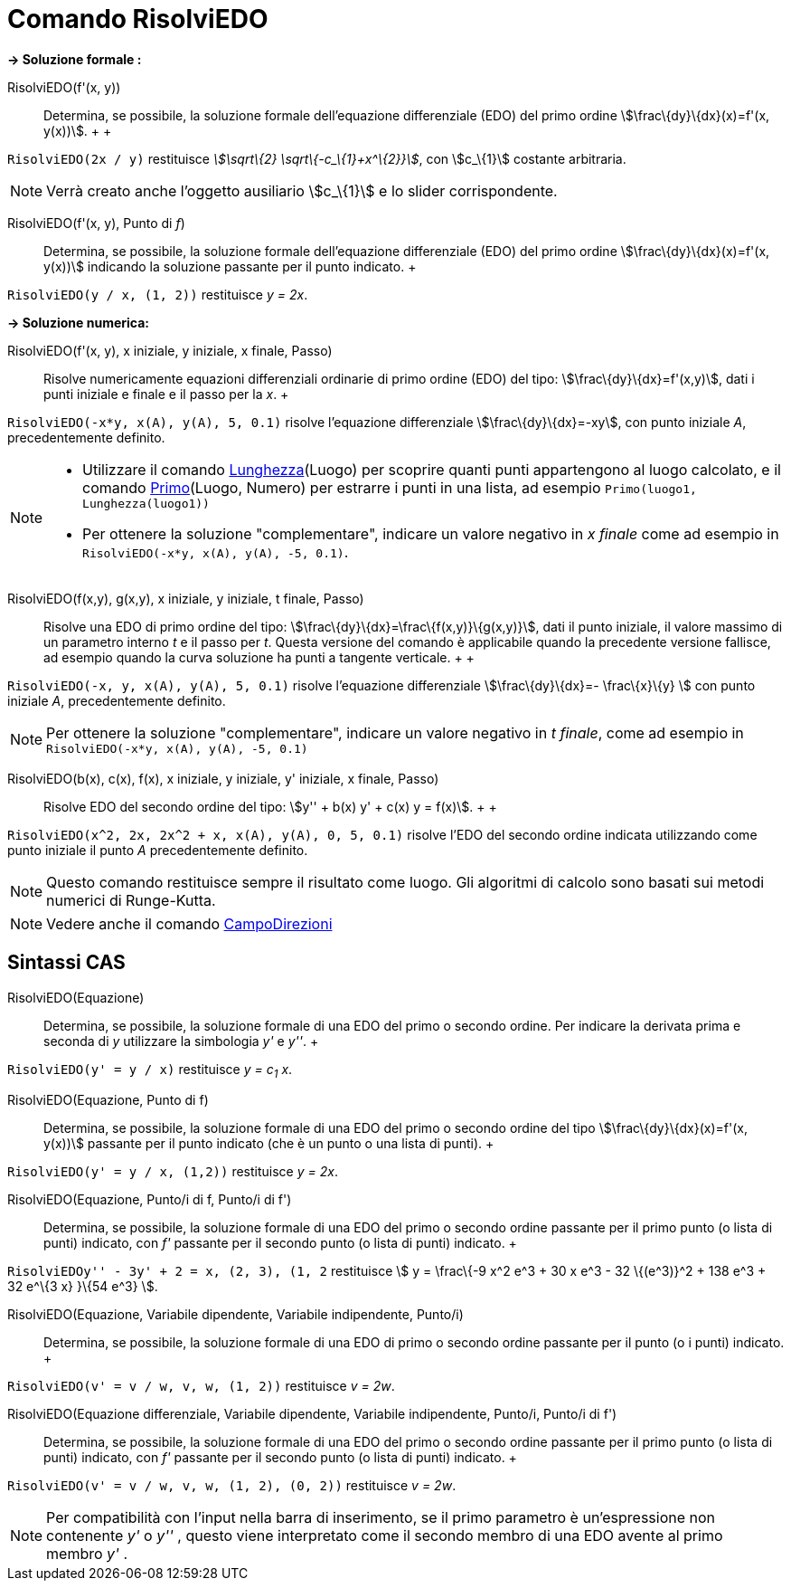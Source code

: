 = Comando RisolviEDO

*→ Soluzione formale :*

RisolviEDO(f'(x, y))::
  Determina, se possibile, la soluzione formale dell'equazione differenziale (EDO) del primo ordine
  stem:[\frac\{dy}\{dx}(x)=f'(x, y(x))].
  +
  +

[EXAMPLE]

====

`RisolviEDO(2x / y)` restituisce _stem:[\sqrt\{2} \sqrt\{-c_\{1}+x^\{2}}]_, con stem:[c_\{1}] costante arbitraria.

====

[NOTE]

====

Verrà creato anche l'oggetto ausiliario stem:[c_\{1}] e lo slider corrispondente.

====

RisolviEDO(f'(x, y), Punto di _f_)::
  Determina, se possibile, la soluzione formale dell'equazione differenziale (EDO) del primo ordine
  stem:[\frac\{dy}\{dx}(x)=f'(x, y(x))] indicando la soluzione passante per il punto indicato.
  +

[EXAMPLE]

====

`RisolviEDO(y / x, (1, 2))` restituisce _y = 2x_.

====

*→ Soluzione numerica:*

RisolviEDO(f'(x, y), x iniziale, y iniziale, x finale, Passo)::
  Risolve numericamente equazioni differenziali ordinarie di primo ordine (EDO) del tipo:
  stem:[\frac\{dy}\{dx}=f'(x,y)], dati i punti iniziale e finale e il passo per la _x_.
  +

[EXAMPLE]

====

`RisolviEDO(-x*y, x(A), y(A), 5, 0.1)` risolve l'equazione differenziale stem:[\frac\{dy}\{dx}=-xy], con punto iniziale
_A_, precedentemente definito.

====

[NOTE]

====

* Utilizzare il comando xref:/commands/Comando_Lunghezza.adoc[Lunghezza](Luogo) per scoprire quanti punti appartengono
al luogo calcolato, e il comando xref:/commands/Comando_Primo.adoc[Primo](Luogo, Numero) per estrarre i punti in una
lista, ad esempio `Primo(luogo1, Lunghezza(luogo1))`
* Per ottenere la soluzione "complementare", indicare un valore negativo in _x finale_ come ad esempio in
`RisolviEDO(-x*y, x(A), y(A), -5, 0.1)`.

====

RisolviEDO(f(x,y), g(x,y), x iniziale, y iniziale, t finale, Passo)::
  Risolve una EDO di primo ordine del tipo: stem:[\frac\{dy}\{dx}=\frac\{f(x,y)}\{g(x,y)}], dati il punto iniziale, il
  valore massimo di un parametro interno _t_ e il passo per _t_. Questa versione del comando è applicabile quando la
  precedente versione fallisce, ad esempio quando la curva soluzione ha punti a tangente verticale.
  +
  +

[EXAMPLE]

====

`RisolviEDO(-x, y, x(A), y(A), 5, 0.1)` risolve l'equazione differenziale stem:[\frac\{dy}\{dx}=- \frac\{x}\{y} ] con
punto iniziale _A_, precedentemente definito.

====

[NOTE]

====

Per ottenere la soluzione "complementare", indicare un valore negativo in _t finale_, come ad esempio in
`RisolviEDO(-x*y, x(A), y(A), -5, 0.1)`

====

RisolviEDO(b(x), c(x), f(x), x iniziale, y iniziale, y' iniziale, x finale, Passo)::
  Risolve EDO del secondo ordine del tipo: stem:[y'' + b(x) y' + c(x) y = f(x)].
  +
  +

[EXAMPLE]

====

`RisolviEDO(x^2, 2x, 2x^2 + x, x(A), y(A), 0, 5, 0.1)` risolve l'EDO del secondo ordine indicata utilizzando come punto
iniziale il punto _A_ precedentemente definito.

====

[NOTE]

====

Questo comando restituisce sempre il risultato come luogo. Gli algoritmi di calcolo sono basati sui metodi numerici di
Runge-Kutta.

====

[NOTE]

====

Vedere anche il comando xref:/commands/Comando_CampoDirezioni.adoc[CampoDirezioni]

====

== [#Sintassi_CAS]#Sintassi CAS#

RisolviEDO(Equazione)::
  Determina, se possibile, la soluzione formale di una EDO del primo o secondo ordine. Per indicare la derivata prima e
  seconda di _y_ utilizzare la simbologia _y'_ e _y''_.
  +

[EXAMPLE]

====

`RisolviEDO(y' = y / x)` restituisce _y = c~1~ x_.

====

RisolviEDO(Equazione, Punto di f)::
  Determina, se possibile, la soluzione formale di una EDO del primo o secondo ordine del tipo
  stem:[\frac\{dy}\{dx}(x)=f'(x, y(x))] passante per il punto indicato (che è un punto o una lista di punti).
  +

[EXAMPLE]

====

`RisolviEDO(y' = y / x, (1,2))` restituisce _y = 2x_.

====

RisolviEDO(Equazione, Punto/i di f, Punto/i di f')::
  Determina, se possibile, la soluzione formale di una EDO del primo o secondo ordine passante per il primo punto (o
  lista di punti) indicato, con _f'_ passante per il secondo punto (o lista di punti) indicato.
  +

[EXAMPLE]

====

`RisolviEDO((y'' - 3y' + 2 = x, (2, 3), (1, 2))` restituisce stem:[ y = \frac\{-9 x^2 e^3 + 30 x e^3 - 32 \{(e^3)}^2 +
138 e^3 + 32 e^\{3 x} }\{54 e^3} ].

====

RisolviEDO(Equazione, Variabile dipendente, Variabile indipendente, Punto/i)::
  Determina, se possibile, la soluzione formale di una EDO di primo o secondo ordine passante per il punto (o i punti)
  indicato.
  +

[EXAMPLE]

====

`RisolviEDO(v' = v / w, v,  w, (1, 2))` restituisce _v = 2w_.

====

RisolviEDO(Equazione differenziale, Variabile dipendente, Variabile indipendente, Punto/i, Punto/i di f')::
  Determina, se possibile, la soluzione formale di una EDO del primo o secondo ordine passante per il primo punto (o
  lista di punti) indicato, con _f'_ passante per il secondo punto (o lista di punti) indicato.
  +

[EXAMPLE]

====

`RisolviEDO(v' = v / w, v,  w, (1, 2), (0, 2))` restituisce _v = 2w_.

====

[NOTE]

====

Per compatibilità con l'input nella barra di inserimento, se il primo parametro è un'espressione non contenente _y'_ o
_y''_ , questo viene interpretato come il secondo membro di una EDO avente al primo membro _y'_ .

====
